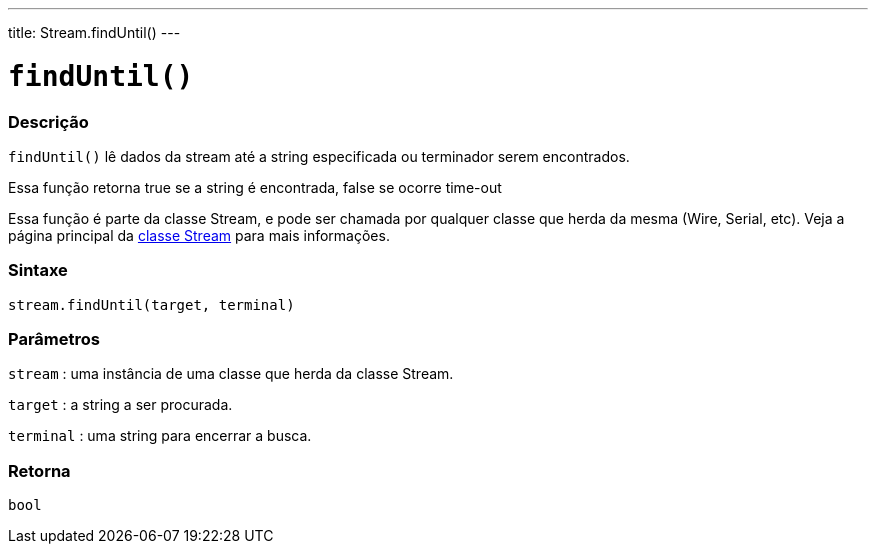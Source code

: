 ---
title: Stream.findUntil()
---

= `findUntil()`

// OVERVIEW SECTION STARTS
[#overview]
--

[float]
=== Descrição
`findUntil()` lê dados da stream até a string especificada ou terminador serem encontrados.

Essa função retorna true se a string é encontrada, false se ocorre time-out

Essa função é parte da classe Stream, e pode ser chamada por qualquer classe que herda da mesma (Wire, Serial, etc). Veja a página principal da link:../../stream[classe Stream] para mais informações.
[%hardbreaks]


[float]
=== Sintaxe
`stream.findUntil(target, terminal)`


[float]
=== Parâmetros
`stream` : uma instância de uma classe que herda da classe Stream.

`target` : a string a ser procurada.

`terminal` : uma string para encerrar a busca.

[float]
=== Retorna
`bool`

--
// OVERVIEW SECTION ENDS
